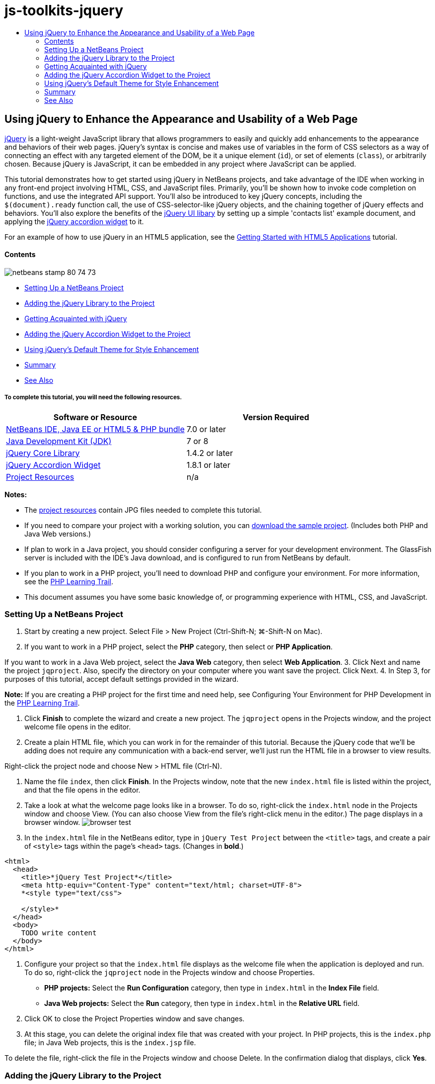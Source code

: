 // 
//     Licensed to the Apache Software Foundation (ASF) under one
//     or more contributor license agreements.  See the NOTICE file
//     distributed with this work for additional information
//     regarding copyright ownership.  The ASF licenses this file
//     to you under the Apache License, Version 2.0 (the
//     "License"); you may not use this file except in compliance
//     with the License.  You may obtain a copy of the License at
// 
//       http://www.apache.org/licenses/LICENSE-2.0
// 
//     Unless required by applicable law or agreed to in writing,
//     software distributed under the License is distributed on an
//     "AS IS" BASIS, WITHOUT WARRANTIES OR CONDITIONS OF ANY
//     KIND, either express or implied.  See the License for the
//     specific language governing permissions and limitations
//     under the License.
//

= js-toolkits-jquery
:jbake-type: page
:jbake-tags: old-site, needs-review
:jbake-status: published
:keywords: Apache NetBeans  js-toolkits-jquery
:description: Apache NetBeans  js-toolkits-jquery
:toc: left
:toc-title:

== Using jQuery to Enhance the Appearance and Usability of a Web Page

link:http://jquery.com/[jQuery] is a light-weight JavaScript library that allows programmers to easily and quickly add enhancements to the appearance and behaviors of their web pages. jQuery's syntax is concise and makes use of variables in the form of CSS selectors as a way of connecting an effect with any targeted element of the DOM, be it a unique element (`id`), or set of elements (`class`), or arbitrarily chosen. Because jQuery is JavaScript, it can be embedded in any project where JavaScript can be applied.

This tutorial demonstrates how to get started using jQuery in NetBeans projects, and take advantage of the IDE when working in any front-end project involving HTML, CSS, and JavaScript files. Primarily, you'll be shown how to invoke code completion on functions, and use the integrated API support. You'll also be introduced to key jQuery concepts, including the `$(document).ready` function call, the use of CSS-selector-like jQuery objects, and the chaining together of jQuery effects and behaviors. You'll also explore the benefits of the link:http://jqueryui.com[jQuery UI libary] by setting up a simple 'contacts list' example document, and applying the link:http://jqueryui.com/demos/accordion/[jQuery accordion widget] to it.

For an example of how to use jQuery in an HTML5 application, see the link:../webclient/html5-gettingstarted.html[Getting Started with HTML5 Applications] tutorial.

==== Contents

image:netbeans-stamp-80-74-73.png[title="Content on this page applies to the NetBeans IDE 7.2, 7.3, 7.4 and 8.0"]

* link:#settingup[Setting Up a NetBeans Project]
* link:#addingjquery[Adding the jQuery Library to the Project]
* link:#gettingacquainted[Getting Acquainted with jQuery]
* link:#addingaccordion[Adding the jQuery Accordion Widget to the Project]
* link:#usingcss[Using jQuery's Default Theme for Style Enhancement]
* link:#summary[Summary]
* link:#seealso[See Also]

===== To complete this tutorial, you will need the following resources.

|===
|Software or Resource |Version Required 

|link:https://netbeans.org/downloads/index.html[NetBeans IDE, Java EE or HTML5 &amp; PHP bundle] |7.0 or later 

|link:http://www.oracle.com/technetwork/java/javase/downloads/index.html[Java Development Kit (JDK)] |7 or 8 

|link:http://docs.jquery.com/Downloading_jQuery#Current_Release[jQuery Core Library] |1.4.2 or later 

|link:http://jqueryui.com/download[jQuery Accordion Widget] |1.8.1 or later 

|link:https://netbeans.org/projects/samples/downloads/download/Samples%252FJavaScript%252Fpix.zip[Project Resources] |n/a 
|===

*Notes:*

* The link:https://netbeans.org/projects/samples/downloads/download/Samples%252FJavaScript%252FjQueryProjectFiles.zip[project resources] contain JPG files needed to complete this tutorial.
* If you need to compare your project with a working solution, you can link:https://netbeans.org/projects/samples/downloads/download/Samples%252FJavaScript%252FjQueryProjectFiles.zip[download the sample project]. (Includes both PHP and Java Web versions.)
* If plan to work in a Java project, you should consider configuring a server for your development environment. The GlassFish server is included with the IDE's Java download, and is configured to run from NetBeans by default.
* If you plan to work in a PHP project, you'll need to download PHP and configure your environment. For more information, see the link:../../trails/php.html[PHP Learning Trail].
* This document assumes you have some basic knowledge of, or programming experience with HTML, CSS, and JavaScript.


=== Setting Up a NetBeans Project

1. Start by creating a new project. Select File > New Project (Ctrl-Shift-N; ⌘-Shift-N on Mac).
2. If you want to work in a PHP project, select the *PHP* category, then select or *PHP Application*.

If you want to work in a Java Web project, select the *Java Web* category, then select *Web Application*.
3. Click Next and name the project `jqproject`. Also, specify the directory on your computer where you want save the project. Click Next.
4. In Step 3, for purposes of this tutorial, accept default settings provided in the wizard.

*Note:* If you are creating a PHP project for the first time and need help, see Configuring Your Environment for PHP Development in the link:../../trails/php.html[PHP Learning Trail].

5. Click *Finish* to complete the wizard and create a new project. The `jqproject` opens in the Projects window, and the project welcome file opens in the editor.
6. Create a plain HTML file, which you can work in for the remainder of this tutorial. Because the jQuery code that we'll be adding does not require any communication with a back-end server, we'll just run the HTML file in a browser to view results.

Right-click the project node and choose New > HTML file (Ctrl-N).

7. Name the file `index`, then click *Finish*. In the Projects window, note that the new `index.html` file is listed within the project, and that the file opens in the editor.
8. Take a look at what the welcome page looks like in a browser. To do so, right-click the `index.html` node in the Projects window and choose View. (You can also choose View from the file's right-click menu in the editor.) The page displays in a browser window.
image:browser-test.png[title="View the empty HTML template in a browser window"]
9. In the `index.html` file in the NetBeans editor, type in `jQuery Test Project` between the `<title>` tags, and create a pair of `<style>` tags within the page's `<head>` tags. (Changes in *bold*.)
[source,xml]
----

<html>
  <head>
    <title>*jQuery Test Project*</title>
    <meta http-equiv="Content-Type" content="text/html; charset=UTF-8">
    *<style type="text/css">

    </style>*
  </head>
  <body>
    TODO write content
  </body>
</html>
----
10. Configure your project so that the `index.html` file displays as the welcome file when the application is deployed and run. To do so, right-click the `jqproject` node in the Projects window and choose Properties.
* *PHP projects:* Select the *Run Configuration* category, then type in `index.html` in the *Index File* field.
* *Java Web projects:* Select the *Run* category, then type in `index.html` in the *Relative URL* field.
11. Click OK to close the Project Properties window and save changes.
12. At this stage, you can delete the original index file that was created with your project. In PHP projects, this is the `index.php` file; in Java Web projects, this is the `index.jsp` file.

To delete the file, right-click the file in the Projects window and choose Delete. In the confirmation dialog that displays, click *Yes*.


=== Adding the jQuery Library to the Project

Before we can begin working with jQuery, we must add the jQuery library to the project. If you haven't done so already, download the jQuery library from link:http://jquery.com/[http://jquery.com/].

Choose the uncompressed version, i.e., 'Development', before downloading. Using the uncompressed version will allow you to examine the JavaScript code in the editor, and aid in any debugging processes.

To add the jQuery library to your NetBeans project, simply copy the library folder from its location on your computer, and paste it directly into your project in the IDE's Projects window. Details follow.

1. In the IDE, create a folder named `js`, and add it to your project. To do so, click the New File ( image:new-file-btn.png[] ) button in the IDE's toolbar. (Alternatively, press Ctrl-N; ⌘-N on Mac.)
2. Select the *Other* category, then select *Folder*.
3. Name the folder `js`.

[alert]#For Java Web projects, ensure that you place the `js` folder in the project's web root. To do so, enter `web` in the *Parent Folder* field.#
4. Click *Finish* to exit the wizard.
5. Locate the jQuery library that you downloaded onto your computer. To date, the current library version is 1.4.2, so the file is typically named `jquery-1.4.2.js`. Copy the file to your clipboard (Ctrl-C; ⌘-C on Mac).
6. Paste the library file into the new `js` folder. To do so, right-click the `js` and choose Paste (Ctrl-V; ⌘-V on Mac). The `jquery-1.4.2.js` file node appears within the folder.
|===

|===== PHP project:

 |

===== Java Web project:

 

|image:jquery-lib-php.png[title="Paste the jQuery library directly into your project"] |image:jquery-lib-java.png[title="Paste the jQuery library directly into your project"] 
|===
7. In the editor, reference the jQuery library from the `index.html` file. To do so, add a pair of `<script>` tags and use the `src` attribute to point to the library location. (Changes in *bold*.)
[source,xml]
----

<html>
  <head>
    <title>jQuery Test Project</title>
    <meta http-equiv="Content-Type" content="text/html; charset=UTF-8">
    *<script type="text/javascript" src="js/jquery-1.4.2.js"></script>*

    <style type="text/css">

    </style>
  </head>
  ...
----
8. Save the file (Ctrl-S; ⌘-S on Mac).

The jQuery library is now included in the `jqproject` project, and referenced from our `index.html` file. We can begin adding jQuery functionality to the page.


=== Getting Acquainted with jQuery

jQuery works by connecting dynamically-applied JavaScript attributes and behaviors to elements of the DOM (Document Object Model). Let's add an element to the DOM and try to affect its properties. We'll create a heading that changes color from black to blue when we click on it.

1. We start by creating the heading, structurally an `<h1>` element. Remove the '`TODO write content`' comment and enter the following between the `<body>` tags:
[source,xml]
----

<h1>Test.</h1>
----
2. Now we'll create a CSS class that makes an element appear blue when it is applied. Enter the following between the `<style>` tags in the `<head>` of the document:
[source,java]
----

.blue { color: blue; }
----
3. Next we'll set up a place to put our jQuery commands. Add a new set of `<script>` tags to the `<head>` of the document, e.g., after the `<script>` tags linking to the jQuery library. (Changes in *bold*.)
[source,xml]
----

<html>
    <head>
        <title>jQuery Test Project</title>
        <meta http-equiv="Content-Type" content="text/html; charset=UTF-8">
        <script type="text/javascript" src="js/jquery-1.3.2.js"></script>

        *<script type="text/javascript">

        </script>*

        <style type="text/css">
            .blue { color: blue; }
        </style>
    </head>
    ...
----

You can tidy up your code by right-clicking in the editor and choosing Format.

The jQuery instructions that we will add must be executed only after all of the elements of the DOM have been loaded by the browser. This is important because jQuery behaviors connect to elements of the DOM, and these elements must be available to jQuery in order to get the results we expect. jQuery takes care of this for us through its built-in `(document).ready` function, which follows the jQuery object, represented by `$`.
4. Enter this construction between the script tags you just created:
[source,java]
----

$(document).ready(function(){

});
----

There is also an abbreviated version of this function that can alternately be used:

[source,java]
----

$(function(){

});
----
Our instructions for jQuery take the form of a JavaScript method, with an optional object literal representing an array of parameters, and must be placed between the curly braces `{}` inside the `(document).ready` function in order to execute only at the proper time, which is after the DOM has completely loaded.

At this stage, the `index.html` file should look as follows:
[source,xml]
----

<!DOCTYPE HTML PUBLIC "-//W3C//DTD HTML 4.01 Transitional//EN">
<html>
    <head>
        <title>jQuery Test Project</title>
        <meta http-equiv="Content-Type" content="text/html; charset=UTF-8">
        <script type="text/javascript" src="js/jquery-1.3.2.js"></script>

        <script type="text/javascript">
            $(document).ready(function(){

            });
        </script>

        <style type="text/css">
            .blue { color: blue; }
        </style>
    </head>
    <body>
        <h1>Test.</h1>
    </body>
</html>
----
5. To demonstrate how jQuery syntax works, let's try something simple. We'll add jQuery instructions to our page that will make the word 'Test' turn blue when we click on it. To accomplish this, we want jQuery to add the CSS class `.blue` to the `<h1>` element of the DOM when it receives a mouse click.

Enter the following code inside the `(document).ready` function, between the braces `{}`:
[source,java]
----

$("h1").click(function(){
	$(this).addClass("blue");
});
----
6. Save the document (Ctrl-S; ⌘-S on Mac), then right-click in the editor and choose View to load it in your web browser. Test it to see if it works. When you click on the word 'Test', it should turn blue.
image:blue-test.png[title="Text turns blue when clicked upon"]

This example uses the jQuery `click()` function to invoke the jQuery `addClass()` function when an element matching the CSS selector "`h1`" is encountered. The `$(this)` refers back to the calling element. If we were to add more `<h1>`s to our page, the same behavior will be applied to all of them with this single set of rules, and each will interact with jQuery independently. (You can try this yourself as a quick exercise.)
7. Another important quality of jQuery is that functions can be simply chained together to create more complicated or even sequenced behaviors. To demonstrate this let's add a jQuery instruction for a slow fadeOut to our `click()` function. Place a `fadeOut("slow")` jQuery function after the `addClass` function so that the line of code looks like this:
[source,java]
----

$(this).addClass("blue").fadeOut("slow");
----
The complete jQuery function should now look like this:
[source,java]
----

$(document).ready(function(){
    $("h1").click(function(){
        $(this).addClass("blue").fadeOut("slow");
    });
});
----
8. In the browser, refresh the page and then click 'Test.' You will see that it turns blue, and then fades out, disappearing from the page. (To try it again, you must refresh the page.)

==== NetBeans Code Completion and API Support

Whenever you type in the editor, you can invoke code-completion by pressing Ctrl-Space. The IDE presents a list of suggestions which you can choose from, as well as an API documentation window that defines the listed items, provides code snippet examples, and shows target browser support.

image:code-completion.png[title="Press Ctrl-Space to view code completion and API documentation windows"]

You can specify the target browsers for code completion and API documentation by opening the IDE's JavaScript options window. Choose Tools > Options (NetBeans > Preferences on Mac), then choose Miscellaneous > JavaScript.



=== Adding the jQuery Accordion Widget to the Project

We created the simple test above by using JavaScript behaviors that are included in the core jQuery library. Now let's examine a more real-world example by setting up an employee contact list using basic HTML markup. We'll then apply the link:http://jqueryui.com/demos/accordion/[jQuery accordion widget] to the contact list.

The accordion widget is part of the link:http://jqueryui.com/[jQuery UI library]. The UI library is built on top of the core library, and provides a modular approach to enabling interactions, widgets and effects to your web pages. You can keep file sizes to a mininum and conveniently select only the components you need from the jQuery's download interface at link:http://jqueryui.com/download[http://jqueryui.com/download].

If you have not already done so, visit link:http://jqueryui.com/download[http://jqueryui.com/download] and download the accordion navigation widget. Note that when you select the accordion widget, the UI Core library, and Widget Factory are also automatically selected. Also note that from the download page, the '`UI lightness`' theme is selected by default, and is included in your download package. We'll be applying this theme to our contact list in the link:#usingcss[following section].

1. Paste the following code into your document in place of `<h1>Test.</h1>`.
[source,xml]
----

<div id="infolist">

    <h3><a href="#">Mary Adams</a></h3>
    <div>
        <img src="pix/maryadams.jpg" alt="Mary Adams">
        <ul>
            <li><h4>Vice President</h4></li>
            <li>*phone:* x8234</li>
            <li>*office:* 102 Bldg 1</li>
            <li>*email:* m.adams@company.com</li>
        </ul>
        <br clear="all">
    </div>

    <h3><a href="#">John Matthews</a></h3>
    <div>
        <img src="pix/johnmatthews.jpg" alt="John Matthews">
        <ul>
            <li><h4>Middle Manager</h4></li>
            <li>*phone:* x3082</li>
            <li>*office:* 307 Bldg 1</li>
            <li>*email:* j.matthews@company.com</li>
        </ul>
        <br clear="all">
    </div>

    <h3><a href="#">Sam Jackson</a></h3>
    <div>
        <img src="pix/samjackson.jpg" alt="Sam Jackson">
        <ul>
            <li><h4>Deputy Assistant</h4></li>
            <li>*phone:* x3494</li>
            <li>*office:* 457 Bldg 2</li>
            <li>*email:* s.jackson@company.com</li>
        </ul>
        <br clear="all">
    </div>

    <h3><a href="#">Jennifer Brooks</a></h3>
    <div>
        <img src="pix/jeniferapplethwaite.jpg" alt="Jenifer Applethwaite">
        <ul>
            <li><h4>Senior Technician</h4></li>
            <li>*phone:* x9430</li>
            <li>*office:* 327 Bldg 2</li>
            <li>*email:* j.brooks@company.com</li>
        </ul>
        <br clear="all">
    </div>
</div>
----
Observe that the overall enclosing `<div>` element is given an `id` attribute with a value of `infolist`. Within this `<div>` element, there are four sets of `<h3>` tags and `<div>` tags that contain an image and unordered list.
2. Add a few inline CSS rules to the above markup. Delete the `.blue` style rule you created for testing purposes above. In its place, add the following rules. (Changes in *bold*.)
[source,xml]
----

<style type="text/css">
    *ul {list-style-type: none}
    img {padding-right: 20px; float:left}

    #infolist {width:500px}*
</style>
----

When you type within `<style>` tags, take advantage of the IDE's built-in CSS code-completion by pressing Ctrl-Space.

3. Save the file (Ctrl-S; ⌘-S on Mac).
4. Now we'll add the the JPG portraits that are referenced in the above code fragment to our project. Retrieve the `pix` directory from the link:#requiredSoftware[project resources you downloaded earlier] and copy the entire directory to your project folder, placing it at the same level as `index.html`. After a brief moment, NetBeans automatically updates the Projects window to reflect that a new directory has been manually added to the project.
5. Switch to your browser and refresh the page.
image:structured-list.png[title="Structured list displays in a browser"]

There are a number of problems with this document that we will address. Firstly, it is more difficult than it needs to be to scan the list quickly to find the person you're looking for: one must scroll the page and visually inspect a lot of information that may not be of immediate interest. Four contacts in a list might be manageable, but if the number grew to say, 50, then the list would become much more difficult to use. Secondly, the document is visually plain, and is unlikely to blend in esthetically with most web site designs, particularly designs that have a strong graphic identity. We will address these issues by using the jQuery accordion widget, in combination with jQuery UI's default theme.
6. To produce the accordion effect, navigate to the location on your computer where you downloaded the accordion widget. Within the downloaded folder, you'll find a folder named '`development-bundle`'. Within the `development-bundle` folder, expand the `ui` folder and locate the following three scripts:
* `jquery.ui.core.js`
* `jquery.ui.widget.js`
* `jquery.ui.accordion.js`

Development versions of toolkit scripts are _unminimized_, meaning that their code is human-readable when viewed in an editor. Normally, you would want to switch to the compressed, minimized versions for a production-ready application in order to conserve download times.

7. Copy (Ctrl-C; ⌘-C on Mac) the three scripts and, back in the IDE, paste them in the `js` folder you link:#js[created earlier] in your `jqproject` folder.

You can paste by either pressing Ctrl-V (⌘-V on Mac), or right-clicking the `js` folder and choosing Paste.

The `development-bundle` > `ui` folder also contains a file named `jquery-ui-1.8.1.custom.js`. This file combines the three scripts listed above into a single script. You could equally paste this file into your project in place of the three individual scripts.

8. Reference the scripts in your `index.html` page by entering three `<script>` tags linking to these new JavaScript files. You can add the `<script>` tags immediately after the `<script>` tags that refers to the core jQuery library `jquery-1.4.2.js`. Use the existing `<script>` tags as a model.
9. Delete the test code we created inside the `(document).ready` function. You no longer need it.

The `<head>` tags of your file should now look as follows.
[source,xml]
----

<head>
    <title>jQuery Test Project</title>
    <meta http-equiv="Content-Type" content="text/html; charset=UTF-8">

    <script type="text/javascript" src="js/jquery-1.4.2.js"></script>
    <script type="text/javascript" src="js/jquery.ui.core.js"></script>
    <script type="text/javascript" src="js/jquery.ui.widget.js"></script>
    <script type="text/javascript" src="js/jquery.ui.accordion.js"></script>

    <script type="text/javascript">
        $(document).ready(function(){

        });
    </script>
</head>
----
10. To make our static, unstyled list take on the accordion behavior is as simple as adding a single line of jQuery code. Enter this line into the `(document).ready` function. (Changes in *bold*.)
[source,java]
----

$(document).ready(function(){
    *$("#infolist").accordion({
        autoHeight: false
    });*
});
----
In this line of code, `#infolist` is a CSS selector connected to a unique DOM element that has an `id` attribute with the value `infolist`; in other words, our contacts list. It is connected using typical JavaScript dot notation ('`.`') to the jQuery instruction that uses the `accordion()` method to display this element.

You've also specified '`autoHeight: false`' in the above snippet. This prevents the accordion widget from setting the height of each panel based on the highest content part contained within the markup. For more information, consult the link:http://docs.jquery.com/UI/Accordion[accordion API documentation].

11. Save the file (Ctrl-S; ⌘-S on Mac).
12. Go back to the web browser and refresh. Click on one of the names (other than the top one) to see the accordion effect in action. The jQuery accordion widget handles all the details of handling the DOM and responding to user mouse clicks.
image:accordion-list.png[title="Accordion widget handles user clicks and produces the accordion effect"]


=== Using jQuery's Default Theme for Style Enhancement

Our project now has the behavior we want, but it looks quite plain and still lacks a well-organized appearance. Let's address this by incorporating jQuery's default '`UI lightness`' theme.

1. Navigate to the location on your computer where you downloaded the accordion widget. Within the downloaded folder, expand the `development-bundle` > `themes` > `ui-lightness` folder.
2. Within the `ui-lightness` folder, copy (Ctrl-C; ⌘-C on Mac) the `jquery-ui-1.8.1.custom.css` file, and the `images` folder, which contains all of the images necessary for the theme to render properly.
3. In the IDE, create a new folder within your project named `css`. This folder will contain the '`UI lightness`' theme for the accordion widget.

To do so, right-click the project node and choose New > Folder. (If Folder doesn't appear as an option, click the New File ( image:new-file-btn.png[] ) button in the IDE's toolbar, then choose Other > Folder in the New File wizard.) Name the folder `css` and place it within the same directory as your `index.html` file.

[alert]#For Java Web projects, ensure that you place the `css` folder in the project's web root. To do so, enter `web` in the *Parent Folder* field.#
4. Paste the two items directly into the new `css` folder. To do so, right-click the `css` folder node and choose Paste. Your project folder should look as follows.
|===

|===== PHP project:

 |

===== Java Web project:

 

|image:proj-win-php.png[title="Project contains the jQuery default theme"] |image:proj-win-java.png[title="Project contains the jQuery default theme"] 
|===
5. Reference the `jquery-ui-1.8.1.custom.css` file from within your `index.html` web page. Add the following `<link>` tag within the page's head.
[source,java]
----

<link rel="stylesheet" href="css/jquery-ui-1.8.1.custom.css" type="text/css">
----
6. Save the file (Ctrl-S; ⌘-S on Mac).
7. Return to the web browser and refresh the page. Notice that the list now displays using jQuery's default theme, which is an esthetic improvement over the plain, unstylized version.
image:ui-lightness-theme.png[title="jQuery default theme enhances the appearance of the accordion widget"]


=== Summary

In this tutorial, you have learned how to add jQuery libraries to your project, as well as how to write some basic instructions using the jQuery syntax. You also learned how jQuery interacts with the DOM (Document Object Model) using variables that resemble CSS selectors to affect the appearance and behavior of elements on a web page.

Finally, you briefly explored the capabilities of the jQuery UI library by applying the accordion widget to a simple contact list. After implementing the accordion effect, you applied jQuery's default style theme to the list. You should now be better able to appreciate how jQuery can be used to create dynamic web pages, while improving overall appearance and usability.

link:/about/contact_form.html?to=3&subject=Feedback: Using jQuery to Enhance the Appearance and Usability of a Web Page[Send Feedback on This Tutorial]



=== See Also

For more information about support for HTML5 applications and JavaScript in the IDE on link:https://netbeans.org/[netbeans.org], see the following resources:

* link:../webclient/html5-gettingstarted.html[Getting Started with HTML5 Applications]. A document that demonstrates how to install the NetBeans Connector extension for Chrome and creating and running a simple HTML5 application.
* link:../webclient/html5-editing-css.html[Working with CSS Style Sheets in HTML5 Applications]. A document that continues with the application that you created in this tutorial that demonstrates how to use some of the CSS wizards and windows in the IDE and how to use the Inspect mode in the Chrome browser to visually locate elements in your project sources.
* link:../webclient/html5-js-support.html[Debugging and Testing JavaScript in HTML5 Applications]. A document that demonstrates how the IDE provides tools that can help you debug and test JavaScript files in the IDE.
* link:js-toolkits-dojo.html[Connecting a Dojo Tree to an ArrayList using JSON]. An introduction to the Dojo toolkit is provided, and steps are given showing how to interact with a back-end server using Ajax and JSON.
* link:../../docs/php/ajax-quickstart.html[Introduction to Ajax (PHP)]. Describes how to build a simple application using PHP technology while teaching the underlying process flow of an Ajax request.
* link:ajax-quickstart.html[Introduction to Ajax (Java)]. Describes how to build a simple application using servlet technology while teaching the underlying process flow of an Ajax request.

For more information about jQuery, refer to the official documentation:

* Official Home Page: link:http://jquery.com[http://jquery.com]
* UI Home Page: link:http://jqueryui.com/[http://jqueryui.com/]
* Tutorials: link:http://docs.jquery.com/Tutorials[http://docs.jquery.com/Tutorials]
* Documentation Main Page: link:http://docs.jquery.com/Main_Page[http://docs.jquery.com/Main_Page]
* UI Demos and Documentation: link:http://jqueryui.com/demos/[http://jqueryui.com/demos/]



NOTE: This document was automatically converted to the AsciiDoc format on 2018-03-13, and needs to be reviewed.
